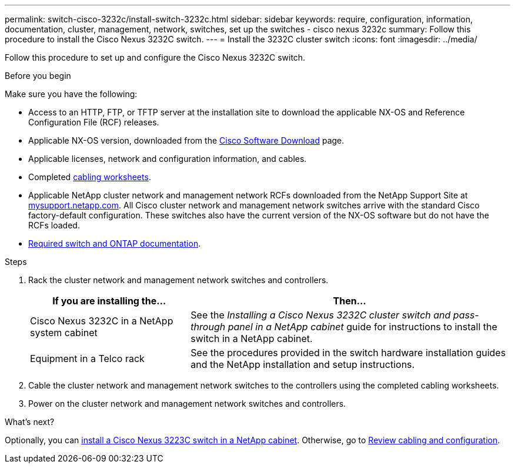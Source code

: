 ---
permalink: switch-cisco-3232c/install-switch-3232c.html
sidebar: sidebar
keywords: require, configuration, information, documentation, cluster, management, network, switches, set up the switches - cisco nexus 3232c
summary: Follow this procedure to install the Cisco Nexus 3232C switch.
---
= Install the 3232C cluster switch
:icons: font
:imagesdir: ../media/

[.lead]
Follow this procedure to set up and configure the Cisco Nexus 3232C switch.

.Before you begin
Make sure you have the following:

* Access to an HTTP, FTP, or TFTP server at the installation site to download the applicable NX-OS and Reference Configuration File (RCF) releases.
* Applicable NX-OS version, downloaded from the https://software.cisco.com/download/home[Cisco Software Download^] page. 
* Applicable licenses, network and configuration information, and cables.
* Completed link:setup_worksheet_3232c.html[cabling worksheets].
* Applicable NetApp cluster network and management network RCFs downloaded from the NetApp Support Site at http://mysupport.netapp.com/[mysupport.netapp.com^]. All Cisco cluster network and management network switches arrive with the standard Cisco factory-default configuration. These switches also have the current version of the NX-OS software but do not have the RCFs loaded.
* link:required-documentation-3232c.html[Required switch and ONTAP documentation].


.Steps
. Rack the cluster network and management network switches and controllers.
+
[options="header" cols="1,2"]
|===
| If you are installing the...| Then...
a|
Cisco Nexus 3232C in a NetApp system cabinet
a|
See the _Installing a Cisco Nexus 3232C cluster switch and pass-through panel in a NetApp cabinet_ guide for instructions to install the switch in a NetApp cabinet.
a|
Equipment in a Telco rack
a|
See the procedures provided in the switch hardware installation guides and the NetApp installation and setup instructions.
|===

. Cable the cluster network and management network switches to the controllers using the completed cabling worksheets.
. Power on the cluster network and management network switches and controllers.

.What's next?

Optionally, you can link:install-cisco-nexus-3232c.html[install a Cisco Nexus 3223C switch in a NetApp cabinet]. Otherwise, go to link:cabling-considerations-3232c.html[Review cabling and configuration].

// Added link to Cisco Software Download page, as per GH issue #64, 2023-FEB-23
// Updates for AFFFASDOC-370, 2025-JUL-29
// GH issue #340 internal repo, 2025-SEPT-18
